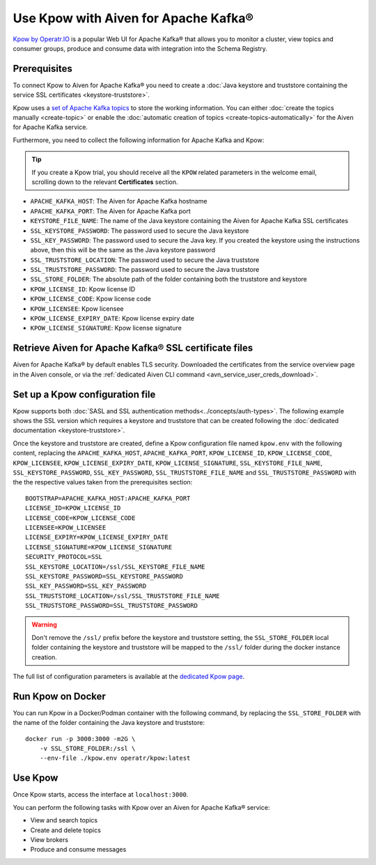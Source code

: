 Use Kpow with Aiven for Apache Kafka®
===============================================

`Kpow by Operatr.IO <https://kpow.io/start>`_ is a popular Web UI for Apache Kafka® that allows you to monitor a cluster, view topics and consumer groups, produce and consume data with integration into the Schema Registry.

Prerequisites
-------------

To connect Kpow to Aiven for Apache Kafka® you need to create a :doc:`Java keystore and truststore containing the service SSL certificates <keystore-truststore>`. 

Kpow uses a `set of Apache Kafka topics <https://docs.kpow.io/installation/minimum-acl-permissions>`_ to store the working information. You can either :doc:`create the topics manually <create-topic>` or enable the :doc:`automatic creation of topics <create-topics-automatically>` for the Aiven for Apache Kafka service.

Furthermore, you need to collect the following information for Apache Kafka and Kpow:

.. Tip::

    If you create a Kpow trial, you should receive all the ``KPOW`` related parameters in the welcome email, scrolling down to the relevant **Certificates** section.

* ``APACHE_KAFKA_HOST``: The Aiven for Apache Kafka hostname
* ``APACHE_KAFKA_PORT``: The Aiven for Apache Kafka port
* ``KEYSTORE_FILE_NAME``: The name of the Java keystore containing the Aiven for Apache Kafka SSL certificates
* ``SSL_KEYSTORE_PASSWORD``: The password used to secure the Java keystore
* ``SSL_KEY_PASSWORD``: The password used to secure the Java key. If you created the keystore using the instructions above, then this will be the same as the Java keystore password
* ``SSL_TRUSTSTORE_LOCATION``: The password used to secure the Java truststore
* ``SSL_TRUSTSTORE_PASSWORD``: The password used to secure the Java truststore
* ``SSL_STORE_FOLDER``: The absolute path of the folder containing both the truststore and keystore
* ``KPOW_LICENSE_ID``: Kpow license ID
* ``KPOW_LICENSE_CODE``: Kpow license code
* ``KPOW_LICENSEE``: Kpow licensee
* ``KPOW_LICENSE_EXPIRY_DATE``: Kpow license expiry date
* ``KPOW_LICENSE_SIGNATURE``: Kpow license signature


Retrieve Aiven for Apache Kafka® SSL certificate files
------------------------------------------------------

Aiven for Apache Kafka® by default enables TLS security.
Downloaded the certificates from the service overview page in the Aiven console, or via the :ref:`dedicated Aiven CLI command <avn_service_user_creds_download>`.


Set up a Kpow configuration file
----------------------------------

Kpow supports both :doc:`SASL and SSL authentication methods<../concepts/auth-types>`. The following example shows the SSL version which requires a keystore and truststore that can be created following the :doc:`dedicated documentation <keystore-truststore>`.

Once the keystore and truststore are created, define a Kpow configuration file named ``kpow.env`` with the following content, replacing the ``APACHE_KAFKA_HOST``, ``APACHE_KAFKA_PORT``,  ``KPOW_LICENSE_ID``, ``KPOW_LICENSE_CODE``, ``KPOW_LICENSEE``, ``KPOW_LICENSE_EXPIRY_DATE``, ``KPOW_LICENSE_SIGNATURE``, ``SSL_KEYSTORE_FILE_NAME``, ``SSL_KEYSTORE_PASSWORD``, ``SSL_KEY_PASSWORD``, ``SSL_TRUSTSTORE_FILE_NAME`` and ``SSL_TRUSTSTORE_PASSWORD``  with the the respective values taken from the prerequisites section:

::

    BOOTSTRAP=APACHE_KAFKA_HOST:APACHE_KAFKA_PORT
    LICENSE_ID=KPOW_LICENSE_ID
    LICENSE_CODE=KPOW_LICENSE_CODE
    LICENSEE=KPOW_LICENSEE
    LICENSE_EXPIRY=KPOW_LICENSE_EXPIRY_DATE
    LICENSE_SIGNATURE=KPOW_LICENSE_SIGNATURE
    SECURITY_PROTOCOL=SSL
    SSL_KEYSTORE_LOCATION=/ssl/SSL_KEYSTORE_FILE_NAME
    SSL_KEYSTORE_PASSWORD=SSL_KEYSTORE_PASSWORD
    SSL_KEY_PASSWORD=SSL_KEY_PASSWORD
    SSL_TRUSTSTORE_LOCATION=/ssl/SSL_TRUSTSTORE_FILE_NAME
    SSL_TRUSTSTORE_PASSWORD=SSL_TRUSTSTORE_PASSWORD

.. Warning::

    Don't remove the ``/ssl/`` prefix before the keystore and truststore setting, the ``SSL_STORE_FOLDER`` local folder containing the keystore and truststore will be mapped to the ``/ssl/`` folder during the docker instance creation.

The full list of configuration parameters is available at the `dedicated Kpow page <https://docs.kpow.io/config/environment-variables>`_.

Run Kpow on Docker
---------------------

You can run Kpow in a Docker/Podman container with the following command, by replacing the ``SSL_STORE_FOLDER`` with the name of the folder containing the Java keystore and truststore:

::

    docker run -p 3000:3000 -m2G \
        -v SSL_STORE_FOLDER:/ssl \
        --env-file ./kpow.env operatr/kpow:latest

Use Kpow
-----------

Once Kpow starts, access the interface at ``localhost:3000``.

.. image:: /images/products/kafka/kpow.jpg
   :alt: Kpow in action

You can perform the following tasks with Kpow over an Aiven for Apache Kafka® service:

* View and search topics
* Create and delete topics
* View brokers
* Produce and consume messages
